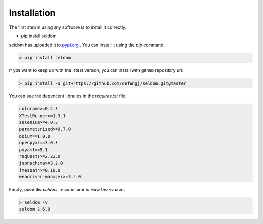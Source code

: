 Installation
------------

The first step in using any software is to install it correctly.

-  pip install seldom


seldom has uploaded it to `pypi.org <https://pypi.org/project/seldom>`__ ,
You can install it using the `pip` command.

.. code:: shell

    > pip install seldom


If you want to keep up with the latest version, you can install with github repository url:

.. code:: shell

    > pip install -U git+https://github.com/defnngj/seldom.git@master


You can see the dependent libraries in the `requires.txt` file.


.. code:: shell

    colorama>=0.4.3
    XTestRunner>=1.3.1
    selenium>=4.0.0
    parameterized>=0.7.0
    poium==1.0.0
    openpyxl==3.0.3
    pyyaml>=5.1
    requests>=2.22.0
    jsonschema>=3.2.0
    jmespath>=0.10.0
    webdriver-manager>=3.5.0



Finally, used the `seldom -v` command to view the version.

.. code:: shell

    > seldom -v
    seldom 2.6.0
